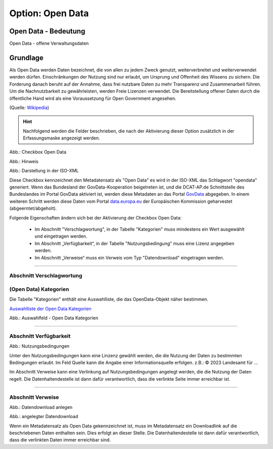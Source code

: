 
Option: Open Data
-----------------

Open Data - Bedeutung
^^^^^^^^^^^^^^^^^^^^^

Open Data - offene Verwaltungsdaten


Grundlage
^^^^^^^^^

Als Open Data werden Daten bezeichnet, die von allen zu jedem Zweck genutzt, weiterverbreitet und weiterverwendet werden dürfen. Einschränkungen der Nutzung sind nur erlaubt, um Ursprung und Offenheit des Wissens zu sichern. Die Forderung danach beruht auf der Annahme, dass frei nutzbare Daten zu mehr Transparenz und Zusammenarbeit führen. Um die Nachnutzbarkeit zu gewährleisten, werden Freie Lizenzen verwendet. Die Bereitstellung offener Daten durch die öffentliche Hand wird als eine Voraussetzung für Open Government angesehen.

(Quelle: `Wikipedia <https://de.wikipedia.org/wiki/Open_Data>`_)


.. hint:: Nachfolgend werden die Felder beschrieben, die nach der Aktivierung dieser Option zusätzlich in der Erfassungsmaske angezeigt werden.

.. image:: ../../../../img/ige/erfassung/ige_metadaten/ige_datensatztypen/option/open-data/checkbox-open-data.png
  :width: 150

Abb.: Checkbox Open Data


.. image:: ../../../../img/ige/erfassung/ige_metadaten/ige_datensatztypen/option/open-data/open-data_hinweis.png
  :width: 500

Abb.: Hinweis


.. image:: ../../../../img/ige/erfassung/ige_metadaten/ige_datensatztypen/option/open-data/open-data_iso-keyword.png
  :width: 400

Abb.: Darstellung in der ISO-XML


Diese Checkbox kennzeichnet den Metadatensatz als "Open Data" es wird in der ISO-XML das Schlagwort "opendata" generiert. Wenn das Bundesland der GovData-Kooperation beigetreten ist, und die DCAT-AP.de Schnittstelle des Bundeslandes im Portal GovData aktiviert ist, werden diese Metadaten an das Portal `GovData <https://www.govdata.de/>`_ abgegeben. In einem weiteren Schritt werden diese Daten vom Portal `data.europa.eu <https://data.europa.eu/de/trening/what-open-data>`_ der Europäischen Kommission geharvestet (abgeerntet/abgeholt). 

Folgende Eigenschaften ändern sich bei der Aktivierung der Checkbox Open Data:

 - Im Abschnitt "Verschlagwortung", in der Tabelle "Kategorien" muss mindestens ein Wert ausgewählt und eingetragen werden.
 - Im Abschnitt „Verfügbarkeit“, in der Tabelle "Nutzungsbedingung" muss eine Lizenz angegeben werden.
 - Im Abschnitt „Verweise“ muss ein Verweis vom Typ "Datendownload" eingetragen werden.


-----------------------------------------------------------------------------------------------------------------------

Abschnitt Verschlagwortung
''''''''''''''''''''''''''

(Open Data) Kategorien
'''''''''''''''''''''''

Die Tabelle "Kategorien" enthält eine Auswahlliste, die das OpenData-Objekt näher bestimmen.

`Auswahlliste der Open Data Kategorien <https://metaver-bedienungsanleitung.readthedocs.io/de/latest/metaver_ige/ige_auswahllisten/auswahlliste_allgemeines_opendata-kategorien.html>`_


.. image:: ../../../../img/ige/erfassung/ige_metadaten/ige_datensatztypen/option/open-data/open-data_kategorie.png


Abb.: Auswahlfeld - Open Data Kategorien

-----------------------------------------------------------------------------------------------------------------------

Abschnitt Verfügbarkeit
'''''''''''''''''''''''

.. image:: ../../../../img/ige/erfassung/ige_metadaten/ige_datensatztypen/option/open-data/open-data_nutzungsbedingungen.png


Abb.: Nutzungsbedingungen


Unter den Nutzungsbedingungen kann eine Linzenz gewählt werden, die die Nutzung der Daten zu bestimmten Bedingungen erlaubt. Im Feld Quelle kann die Angabe einer Informationsquelle erfolgen. z.B.: © 2023 Landesamt für ...

Im Abschnitt Verweise kann eine Verlinkung auf Nutzungsbedingungen angelegt werden, die die Nutzung der Daten regelt. Die Datenhaltendestelle ist dann dafür verantwortlich, dass die verlinkte Seite immer erreichbar ist.

-----------------------------------------------------------------------------------------------------------------------

Abschnitt Verweise
''''''''''''''''''

.. image:: ../../../../img/ige/erfassung/ige_metadaten/ige_datensatztypen/option/open-data/open-data_verweis.png
  :width: 500

Abb.: Datendownload anlegen

.. image:: ../../../../img/ige/erfassung/ige_metadaten/ige_datensatztypen/option/open-data/open-data_verweis_angelegt.png


Abb.: angelegter Datendownload

Wenn ein Metadatensatz als Open Data gekennzeichnet ist, muss im Metadatensatz ein Downloadlink auf die beschriebenen Daten enthalten sein. Dies erfolgt an dieser Stelle. Die Datenhaltendestelle ist dann dafür verantwortlich, dass die verlinkten Daten immer erreichbar sind.

